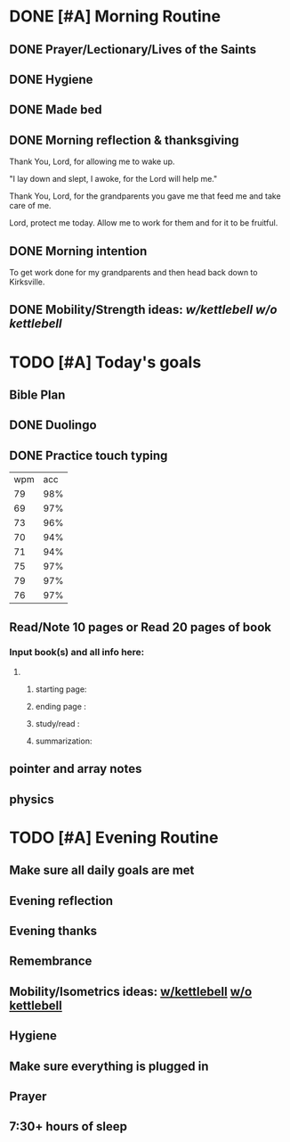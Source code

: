 * DONE [#A] Morning Routine 
:PROPERTIES:
DEADLINE: <2023-12-21 Thu>
:END:
** DONE Prayer/Lectionary/Lives of the Saints
** DONE Hygiene
** DONE Made bed
** DONE Morning reflection & thanksgiving
Thank You, Lord, for allowing me to wake up.

"I lay down and slept, I awoke, for the Lord will help me."

Thank You, Lord, for the grandparents you gave me that feed me and take care of me.

Lord, protect me today. Allow me to work for them and for it to be fruitful.
** DONE Morning intention
To get work done for my grandparents and then head back down to Kirksville.
** DONE Mobility/Strength ideas: [[~/rh/org/extra/atg/kettlebell.org][w/kettlebell]] [[~/rh/org/extra/atg/mobility.org][w/o kettlebell]]
* TODO [#A] Today's goals
:PROPERTIES:
DEADLINE: <2023-12-21 Thu>
:END:
** Bible Plan
** DONE Duolingo
** DONE Practice touch typing
| wpm | acc |
|  79 | 98% |
|  69 | 97% |
|  73 | 96% |
|  70 | 94% |
|  71 | 94% |
|  75 | 97% |
|  79 | 97% |
|  76 | 97% |
** Read/Note 10 pages or Read 20 pages of book
*** Input book(s) and all info here:
**** 
***** starting page:
***** ending page  : 
***** study/read   : 
***** summarization:
** pointer and array notes
** physics
* TODO [#A] Evening Routine
:PROPERTIES:
DEADLINE: <2023-12-21 Thu>
:END:
** Make sure all daily goals are met 
** Evening reflection
** Evening thanks
** Remembrance 
** Mobility/Isometrics ideas: [[../extra/atg/kettlebell.org][w/kettlebell]] [[../extra/atg/mobility.org][w/o kettlebell]]
** Hygiene
** Make sure everything is plugged in
** Prayer
** 7:30+ hours of sleep
